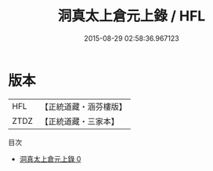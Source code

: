 #+TITLE: 洞真太上倉元上錄 / HFL

#+DATE: 2015-08-29 02:58:36.967123
* 版本
 |       HFL|【正統道藏・涵芬樓版】|
 |      ZTDZ|【正統道藏・三家本】|
目次
 - [[file:KR5g0149_000.txt][洞真太上倉元上錄 0]]
